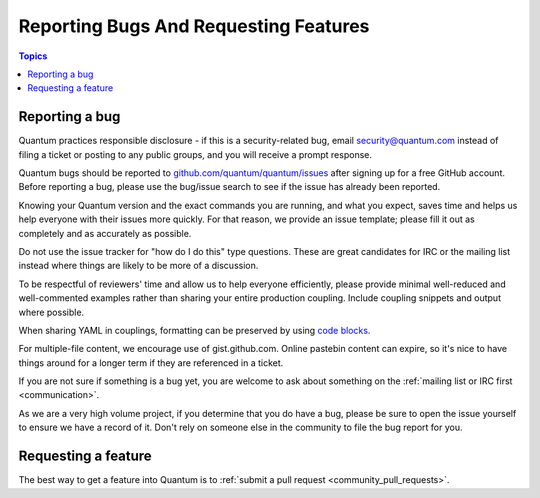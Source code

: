 .. _reporting_bugs_and_features:

**************************************
Reporting Bugs And Requesting Features
**************************************

.. contents:: Topics

.. _reporting_bugs:

Reporting a bug
===============

Quantum practices responsible disclosure - if this is a security-related bug, email `security@quantum.com <mailto:security@quantum.com>`_ instead of filing a ticket or posting to any public groups, and you will receive a prompt response.

Quantum bugs should be reported to `github.com/quantum/quantum/issues <https://github.com/quantum/quantum/issues>`_ after
signing up for a free GitHub account.  Before reporting a bug, please use the bug/issue search
to see if the issue has already been reported.

Knowing your Quantum version and the exact commands you are running, and what you expect, saves time and helps us help everyone with their issues more quickly. For that reason, we provide an issue template; please fill it out as completely and as accurately as possible.

Do not use the issue tracker for "how do I do this" type questions.  These are great candidates for IRC or the mailing list instead where things are likely to be more of a discussion.

To be respectful of reviewers' time and allow us to help everyone efficiently, please  provide minimal well-reduced and well-commented examples rather than sharing your entire production coupling.  Include coupling snippets and output where possible.

When sharing YAML in couplings, formatting can be preserved by using `code blocks  <https://help.github.com/articles/creating-and-highlighting-code-blocks/>`_.

For multiple-file content, we encourage use of gist.github.com.  Online pastebin content can expire, so it's nice to have things around for a longer term if they are referenced in a ticket.

If you are not sure if something is a bug yet, you are welcome to ask about something on the :ref:`mailing list or IRC first <communication>`.

As we are a very high volume project, if you determine that you do have a bug, please be sure to open the issue yourself to ensure we have a record of it. Don't rely on someone else in the community to file the bug report for you.

.. _request_features:

Requesting a feature
====================

The best way to get a feature into Quantum is to :ref:`submit a pull request <community_pull_requests>`.
